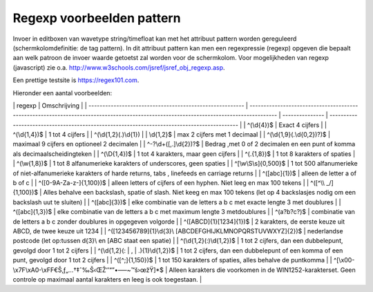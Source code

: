 Regexp voorbeelden pattern
==========================

Invoer in editboxen van wavetype string/timefloat kan met het attribuut
pattern worden gereguleerd (schermkolomdefinitie: de tag pattern). In
dit attribuut pattern kan men een regexpressie (regexp) opgeven die
bepaalt aan welk patroon de invoer waarde getoetst zal worden voor de
schermkolom. Voor mogelijkheden van regexp (javascript) zie o.a.
http://www.w3schools.com/jsref/jsref_obj_regexp.asp.

Een prettige testsite is https://regex101.com.

Hieronder een aantal voorbeelden:

\| regexp \| Omschrijving \| \|
-------------------------------------------------------- \|
--------------------------------------------------------------------------------------------------------------------------------------
\| --------------- \|
-------------------------------------------------------------------------------------------
\| \| ^(\\d{4})$ \| Exact 4 cijfers \| \| ^(\\d{1,4})$ \| 1 tot 4
cijfers \| \| ^(\\d{1,2}(.)\\d{1}) \| \| \\d{1,2}$ \| max 2 cijfers met
1 decimaal \| \| ^(\\d{1,9}(.\\d{0,2})?)$ \| maximaal 9 cijfers en
optioneel 2 decimalen \| \| ^-?\\d+([,.]\\d{2})?$ \| Bedrag ,met 0 of 2
decimalen en een punt of komma als decimaalscheidingteken \| \|
^(\\D{1,4})$ \| 1 tot 4 karakters, maar geen cijfers \| \| ^(.{1,8})$ \|
1 tot 8 karakters of spaties \| \| ^(\\w{1,8})$ \| 1 tot 8 alfanumerieke
karakters of underscores, geen spaties \| \| ^[\\w\\S\\s]{0,500}$ \| 1
tot 500 alfanumerieke of niet-alfanumerieke karakters of harde returns,
tabs , linefeeds en carriage returns \| \| ^([abc]{1})$ \| alleen de
letter a of b of c \| \| ^([0-9A-Za-z-]{1,100})$ \| alleen letters of
cijfers of een hyphen. Niet leeg en max 100 tekens \| \| ^([^\\\\
\_/]{1,100})$ \| Alles behalve een backslash, spatie of slash. Niet keeg
en max 100 tekens (let op 4 backslasjes nodig om een backslash uut te
sluiten) \| \| ^([abc]{3})$ \| elke combinatie van de letters a b c met
exacte lengte 3 met doublures \| \| ^([abc]{1,3})$ \| elke combinatie
van de letters a b c met maximum lengte 3 metdoublures \| \| ^(a?b?c?)$
\| combinatie van de letters a b c zonder doublures in opgegeven
volgorde \| \| ^([ABCD]{1}[1234]{1})$ \| 2 karakters, de eerste keuze
uit ABCD, de twee keuze uit 1234 \| \| ^([123456789]{1}\\d{3}\\
[ABCDEFGHIJKLMNOPQRSTUVWXYZ]{2})$ \| nederlandse postcode (let op:tussen
d{3}\\ en [ABC staat een spatie) \| \| ^(\\d{1,2}(:)\\d{1,2})$ \| 1 tot
2 cijfers, dan een dubbelepunt, gevolgd door 1 tot 2 cijfers \| \|
^(\\d{1,2}(: \| , \| .){1}\\d{1,2})$ \| 1 tot 2 cijfers, dan een
dubbelepunt of een komma of een punt, gevolgd door 1 tot 2 cijfers \| \|
^([^;]{1,150})$ \| 1 tot 150 karakters of spaties, alles behalve de
puntkomma \| \| ^[\\x00-\\x7F\\xA0-\\xFF€Š‚ƒ„…†‡ˆ‰Š‹ŒŽ‘’“”•–—~™š›œžŸ]*$
\| Alleen karakters die voorkomen in de WIN1252-karakterset. Geen
controle op maximaal aantal karakters en leeg is ook toegestaan. \|
